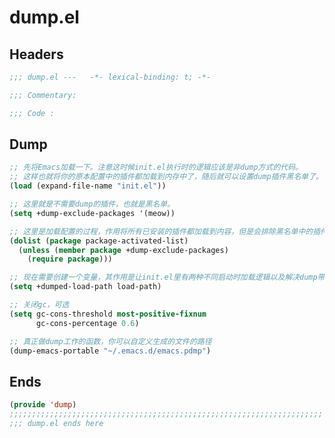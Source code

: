 * dump.el
:PROPERTIES:
:HEADER-ARGS: :tangle (concat temporary-file-directory "dump.el") :lexical t
:END:

** Headers
#+begin_src emacs-lisp
  ;;; dump.el ---   -*- lexical-binding: t; -*-

  ;;; Commentary:

  ;;; Code :
  #+end_src

** Dump
#+begin_src emacs-lisp
  ;; 先将Emacs加载一下。注意这时候init.el执行时的逻辑应该是非dump方式的代码。
  ;; 这样也就将你的原本配置中的插件都加载到内存中了，随后就可以设置dump插件黑名单了。
  (load (expand-file-name "init.el"))

  ;; 这里就是不需要dump的插件，也就是黑名单。
  (setq +dump-exclude-packages '(meow))

  ;; 这里是加载配置的过程，作用将所有已安装的插件都加载到内容，但是会排除黑名单中的插件。
  (dolist (package package-activated-list)
    (unless (member package +dump-exclude-packages)
      (require package)))

  ;; 现在需要创建一个变量，其作用是让init.el里有两种不同启动时加载逻辑以及解决dump带来的load-path的问题
  (setq +dumped-load-path load-path)

  ;; 关闭gc，可选
  (setq gc-cons-threshold most-positive-fixnum
        gc-cons-percentage 0.6)

  ;; 真正做dump工作的函数，你可以自定义生成的文件的路径
  (dump-emacs-portable "~/.emacs.d/emacs.pdmp")
#+end_src
** Ends
#+begin_src emacs-lisp
  (provide 'dump)
  ;;;;;;;;;;;;;;;;;;;;;;;;;;;;;;;;;;;;;;;;;;;;;;;;;;;;;;;;;;;;;;;;;;;;;;
  ;;; dump.el ends here
  #+end_src

 
